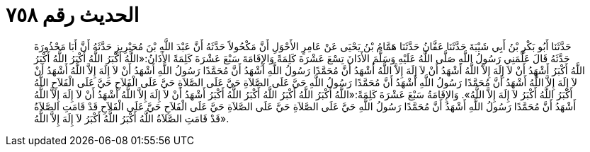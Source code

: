 
= الحديث رقم ٧٥٨

[quote.hadith]
حَدَّثَنَا أَبُو بَكْرِ بْنُ أَبِي شَيْبَةَ حَدَّثَنَا عَفَّانُ حَدَّثَنَا هَمَّامُ بْنُ يَحْيَى عَنْ عَامِرٍ الأَحْوَلِ أَنَّ مَكْحُولاً حَدَّثَهُ أَنَّ عَبْدَ اللَّهِ بْنَ مُحَيْرِيزٍ حَدَّثَهُ أَنَّ أَبَا مَحْذُورَةَ حَدَّثَهُ قَالَ عَلَّمَنِي رَسُولُ اللَّهِ صَلَّى اللَّهُ عَلَيْهِ وَسَلَّمَ الأَذَانَ تِسْعَ عَشْرَةَ كَلِمَةً وَالإِقَامَةَ سَبْعَ عَشْرَةَ كَلِمَةً الأَذَانُ:«اللَّهُ أَكْبَرُ اللَّهُ أَكْبَرُ اللَّهُ أَكْبَرُ اللَّهُ أَكْبَرُ أَشْهَدُ أَنْ لاَ إِلَهَ إِلاَّ اللَّهُ أَشْهَدُ أَنْ لاَ إِلَهَ إِلاَّ اللَّهُ أَشْهَدُ أَنَّ مُحَمَّدًا رَسُولُ اللَّهِ أَشْهَدُ أَنَّ مُحَمَّدًا رَسُولُ اللَّهِ أَشْهَدُ أَنْ لاَ إِلَهَ إِلاَّ اللَّهُ أَشْهَدُ أَنْ لاَ إِلَهَ إِلاَّ اللَّهُ أَشْهَدُ أَنَّ مُحَمَّدًا رَسُولُ اللَّهِ أَشْهَدُ أَنَّ مُحَمَّدًا رَسُولُ اللَّهِ حَيَّ عَلَى الصَّلاَةِ حَيَّ عَلَى الصَّلاَةِ حَيَّ عَلَى الْفَلاَحِ حَيَّ عَلَى الْفَلاَحِ اللَّهُ أَكْبَرُ اللَّهُ أَكْبَرُ لاَ إِلَهَ إِلاَّ اللَّهُ». وَالإِقَامَةُ سَبْعَ عَشْرَةَ كَلِمَةً:«اللَّهُ أَكْبَرُ اللَّهُ أَكْبَرُ اللَّهُ أَكْبَرُ اللَّهُ أَكْبَرُ أَشْهَدُ أَنْ لاَ إِلَهَ إِلاَّ اللَّهُ أَشْهَدُ أَنْ لاَ إِلَهَ إِلاَّ اللَّهُ أَشْهَدُ أَنَّ مُحَمَّدًا رَسُولُ اللَّهِ أَشْهَدُ أَنَّ مُحَمَّدًا رَسُولُ اللَّهِ حَيَّ عَلَى الصَّلاَةِ حَيَّ عَلَى الصَّلاَةِ حَيَّ عَلَى الْفَلاَحِ حَيَّ عَلَى الْفَلاَحِ قَدْ قَامَتِ الصَّلاَةُ قَدْ قَامَتِ الصَّلاَةُ اللَّهُ أَكْبَرُ اللَّهُ أَكْبَرُ لاَ إِلَهَ إِلاَّ اللَّهُ».